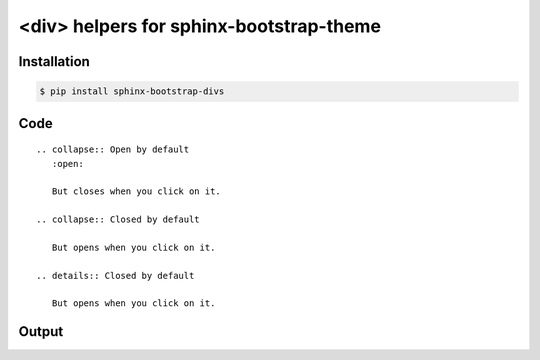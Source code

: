 <div> helpers for sphinx-bootstrap-theme
========================================

Installation
------------

.. code-block:: console

    $ pip install sphinx-bootstrap-divs

Code
----
::

    .. collapse:: Open by default
       :open:

       But closes when you click on it.

    .. collapse:: Closed by default

       But opens when you click on it.

    .. details:: Closed by default

       But opens when you click on it.

Output
------

.. collapse:: Open by default
   :open:

   But closes when you click on it.

.. collapse:: Closed by default
   :class: warning

   But opens when you click on it.

.. details:: Closed by default

   But opens when you click on it.
